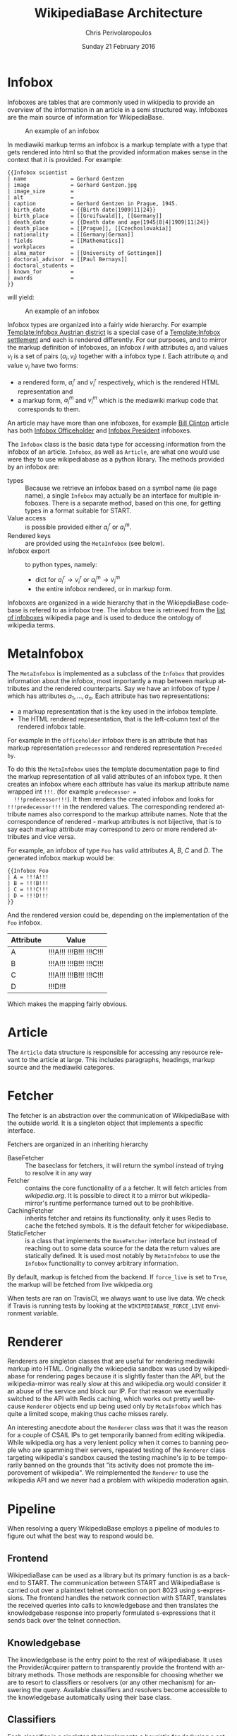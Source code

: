 #+TITLE:       WikipediaBase Architecture
#+AUTHOR:      Chris Perivolaropoulos
#+DATE:        Sunday 21 February 2016
#+EMAIL:       cperivol@csail.mit.edu
#+DESCRIPTION: The underlying architecture of wikipediabase
#+KEYWORDS:
#+LANGUAGE:    en
#+OPTIONS:     H:2 num:t toc:t \n:nil @:t ::t |:t ^:t f:t TeX:t
#+STARTUP:     showall
#+MACRO:       ref

* Infobox

  Infoboxes are tables that are commonly used in wikipedia to provide
  an overview of the information in an article in a semi structured
  way. Infoboxes are the main source of information for WikipediaBase.

  #+CAPTION: An example of an infobox
  #+NAME:   fig:infobox-example
  #+attr_latex: :placement [H] :height 12cm
  [[./alonzo-church-infobox.png]]

  In mediawiki markup terms an infobox is a markup template with a
  type that gets rendered into html so that the provided information
  makes sense in the context that it is provided. For example:

  #+BEGIN_SRC text
    {{Infobox scientist
    | name              = Gerhard Gentzen
    | image             = Gerhard Gentzen.jpg
    | image_size        =
    | alt               =
    | caption           = Gerhard Gentzen in Prague, 1945.
    | birth_date        = {{Birth date|1909|11|24}}
    | birth_place       = [[Greifswald]], [[Germany]]
    | death_date        = {{Death date and age|1945|8|4|1909|11|24}}
    | death_place       = [[Prague]], [[Czechoslovakia]]
    | nationality       = [[Germany|German]]
    | fields            = [[Mathematics]]
    | workplaces        =
    | alma_mater        = [[University of Gottingen]]
    | doctoral_advisor  = [[Paul Bernays]]
    | doctoral_students =
    | known_for         =
    | awards            =
    }}
  #+END_SRC

  will yield:

  #+CAPTION: An example of an infobox
  #+NAME:   fig:redered-infobox-exampl
  #+attr_latex: :placement [H] :height 12cm
  [[./gentzen-infobox.png]]

  Infobox types are organized into a fairly wide
  hierarchy{{{ref(infobox_hierarchy)}}}. For example [[https://en.wikipedia.org/wiki/Template:Infobox_Austrian_district][Template:Infobox
  Austrian district]] is a special case of a [[https://en.wikipedia.org/wiki/Template:Infobox_settlement][Template:Infobox settlement]]
  and each is rendered differently. For our purposes, and to mirror
  the markup definition of infoboxes, an infobox \(I\) with attributes
  \(a_i\) and values \(v_i\) is a set of pairs \({(a_i, v_i)}\)
  together with a infobox type \(t\). Each attribute \(a_i\) and value
  \(v_i\) have two forms:

  - a rendered form, \(a^r_i\) and \(v^r_i\) respectively, which is
    the rendered HTML representation and
  - a markup form, \(a^m_i\) and \(v^m_i\) which is the mediawiki
    markup code that corresponds to them.

  An article may have more than one infoboxes, for example [[https://en.wikipedia.org/w/index.php?title=Bill_Clinton&action=edit][Bill
  Clinton]] article has both [[https://en.wikipedia.org/wiki/Template:Infobox_officeholder][Infobox Officeholder]] and [[https://en.wikipedia.org/wiki/Template:Infobox_president][Infobox President]]
  infoboxes.

  The =Infobox= class is the basic data type for accessing information
  from the infobox of an article. =Infobox=, as well as =Article=, are
  what one would use were they to use wikipediabase as a python
  library. The methods provided by an infobox are:

  - types :: Because we retrieve an infobox based on a symbol name (ie
       page name), a single =Infobox= may actually be an interface for
       multiple infoboxes. There is a separate method, based on this
       one, for getting types in a format suitable for START.
  - Value access :: is possible provided either \(a^r_i\) or \(a^m_i\).
  - Rendered keys :: are provided using the =MetaInfobox= (see below).
  - Infobox export :: to python types, namely:
       - dict for \(a^r_i \rightarrow v^r_i\) or \(a^m_i \rightarrow
         v^m_i\)
       - the entire infobox rendered, or in markup form.

  Infoboxes are organized in a wide hierarchy that in the
  WikiepdiaBase codebase is refered to as infobox tree. The infobox
  tree is retrieved from the [[https://en.wikipedia.org/wiki/Wikipedia:List_of_infoboxes][list of infoboxes]] wikipedia page and is
  used to deduce the ontology of wikipedia terms.

* MetaInfobox

  The =MetaInfobox= is implemented as a subclass of the =Infobox= that
  provides information about the infobox, most importantly a map
  between markup attributes and the rendered counterparts. Say we have
  an infobox of type \(I\) which has attributes \({a_1, ... ,
  a_n}\). Each attribute has two representations:

  - a markup representation that is the key used in the infobox
    template.
  - The HTML rendered representation, that is the left-column text of
    the rendered infobox table.

  For example in the =officeholder= infobox there is an attribute that
  has markup representation =predecessor= and rendered representation
  =Preceded by=.

  To do this the =MetaInfobox= uses the template documentation page to
  find the markup representation of all valid attributes of an infobox
  type. It then creates an infobox where each attribute has value its
  markup attribute name wrapped int =!!!=. (for example =predecessor =
  !!!predecessor!!!=). It then renders the created infobox and looks
  for =!!!predecessor!!!= in the rendered values. The corresponding
  rendered attribute names also correspond to the markup attribute
  names. Note that the correspondence of rendered - markup attributes
  is not bijective, that is to say each markup attribute may
  correspond to zero or more rendered attributes and vice versa.

  For example, an infobox of type =Foo= has valid attributes /A/, /B/,
  /C/ and /D/. The generated infobox markup would be:

  #+BEGIN_EXAMPLE
  {{Infobox Foo
  | A = !!!A!!!
  | B = !!!B!!!
  | C = !!!C!!!
  | D = !!!D!!!
  }}
  #+END_EXAMPLE

  And the rendered version could be, depending on the implementation
  of the =Foo= infobox.

  | Attribute | Value                   |
  |-----------+-------------------------|
  | A         | !!!A!!! !!!B!!! !!!C!!! |
  | B         | !!!A!!! !!!B!!! !!!C!!! |
  | C         | !!!A!!! !!!B!!! !!!C!!! |
  | D         | !!!D!!!                 |

  Which makes the mapping fairly obvious.


* Article

  The =Article= data structure is responsible for accessing any
  resource relevant to the article at large. This includes paragraphs,
  headings, markup source and the mediawiki categores.

* Fetcher

  The fetcher is an abstraction over the communication of
  WikipediaBase with the outside world. It is a singleton object that
  implements a specific interface.

  Fetchers are organized in an inheriting hierarchy

  - BaseFetcher :: The baseclass for fetchers, it will return the
       symbol instead of trying to resolve it in any way
  - Fetcher :: contains the core functionality of a a fetcher. It will
       fetch articles from /wikipedia.org/. It is possible to direct
       it to a mirror but wikipedia-mirror's runtime performance
       turned out to be prohibitive.
  - CachingFetcher :: inherits fetcher and retains its functionality,
       only it uses Redis to cache the fetched symbols. It is the
       default fetcher for wikipediabase.
  - StaticFetcher :: is a class that implements the =BaseFetcher=
       interface but instead of reaching out to some data source for
       the data the return values are statically defined. It is used
       most notably by =MetaInfobox= to use the =Infobox=
       functionality to convey arbitrary information.

  By default, markup is fetched from the backend. If =force_live= is
  set to =True=, the markup will be fetched from live wikipedia.org

  When tests are ran on TravisCI{{{ref(travis)}}}, we always want to
  use live data. We check if Travis is running tests by looking at the
  =WIKIPEDIABASE_FORCE_LIVE= environment variable.

* Renderer

  Renderers are singleton classes that are useful for rendering
  mediawiki markup into HTML. Originally the wikiepedia sandbox was
  used by wikipediabase for rendering pages because it is slightly
  faster than the API, but the wikipedia-mirror was really slow at
  this and wikipedia.org would consider it an abuse of the service and
  block our IP. For that reason we eventually switched to the API with
  Redis caching, which works out pretty well because =Renderer=
  objects end up being used only by =MetaInfobox= which has quite a
  limited scope, making thus cache misses rarely.

  An interesting anecdote about the =Renderer= class was that it was
  the reason for a couple of CSAIL IPs to get temporarily banned from
  editing wikipedia. While wikipedia.org has a very lenient policy
  when it comes to banning people who are spamming their servers,
  repeated testing of the =Renderer= class targeting wikipedia's
  sandbox{{{ref(wikipedia_sandbox)}}} caused the testing machine's ip
  to be temporarily banned on the grounds that "its activity does not
  promote the imporovement of wikipedia". We reimplemented the
  =Renderer= to use the wikipedia API and we never had a problem with
  wikipedia moderation again.

* Pipeline

  When resolving a query WikipediaBase employs a pipeline of modules
  to figure out what the best way to respond would be.

** Frontend

   # Find the port

   WikipediaBase can be used as a library but its primary function is
   as a backend to START. The communication between START and
   WikipediaBase is carried out over a plaintext telnet connection on
   port 8023 using s-expressions. The frontend handles the network
   connection with START, translates the received queries into calls
   to knowledgebase and then translates the knowledgebase response into
   properly formulated s-expressions that it sends back over the
   telnet connection.

** Knowledgebase

   The knowledgebase is the entry point to the rest of
   wikipediabase. It uses the Provider/Acquirer pattern to
   transparently provide the frontend with arbitrary methods. Those
   methods are responsible for choosing whether we are to resort to
   classifiers or resolvers (or any other mechanism) for answering
   the query. Available classifiers and resolvers become accessible
   to the knowledgebase automatically using their base class.

** Classifiers

   Each classifier is a singleton that implements a heuristic for
   deducing a set of classes of an object.  An object may inhibit zero
   or more classes. There are a couple classifiers available at the
   moment. Typically a classifier will only deduce whether an object
   actually inhibits a specific class or not but that is not
   necessary.

*** Term

    The =TermClassifier= simply assigns the =wikipedia-term=
    class. Wikipediabase only deals with wikipedia related
    information.

*** Infobox

    The =InfoboxClassifier= assigns to a term the classes of the
    infobox. For example Bill Clinton's page contains the infobox:

    #+BEGIN_EXAMPLE
      {{Infobox president
      |name          = Bill Clinton
      |image         = 44 Bill Clinton 3x4.jpg{{!}}border
      [...]
      }}
    #+END_EXAMPLE

    And therefore gets the class =wikipedia-president=.

*** Person

    =PersonClassifier= assigns the class =wikibase-person= using a few
    heuristics in the order they are described:

**** Category regexes

     Use the following regular expressions to match categories of an
     article.

     - =.* person=
     - =^\d+ deaths.*=
     - =^\d+ births.*=
     - =.* actors=
     - =.* deities=
     - =.* gods=
     - =.* goddesses=
     - =.* musicians=
     - =.* players=
     - =.* singers=

**** Category exclude regexes

     Exclude categories matching the following regexes.

     - =\sbased on\s=
     - =\sabout\s=
     - =lists of\s=
     - =animal\=


**** Category matches

     We know an article refers to a person if the page is in one or
     more of the following mediawiki categories :

     - =american actors=
     - =american television actor stubs=
     - =american television actors=
     - =architects=
     - =british mps=
     - =character actors=
     - =computer scientist=
     - =dead people rumoured to be living=
     - =deities=
     - =disappeared people=
     - =fictional characters=
     - =film actors=
     - =living people=
     - =musician stubs=
     - =singer stubs=
     - =star stubs=
     - =united kingdom writer stubs=
     - =united states singer stubs=
     - =writer stubs=
     - =year of birth missing=
     - =year of death missing=


     For an example of how this works see the appendix.

     As it is obvious the list of categories is arbitrary and very
     far from complete. Multiple methods have been considered for
     fixing this. Some of them are:

     - Supervised machine learning methods like SVM using other
       methods of determining person-ness to create training sets.
     - Hand-pick common categories for person articles determined
       again with the other criteria

** Resolvers

   Resolvers are also singletons but their purpose is to find the
   value of the requested property. All resolvers descend from
   =BaseResolver= and should implement the following methods:

   - =resolve(class, symbol, attribute)=: get the value of the
     =attribute= of symbol =symbol= as =class=
   - =attributes(class, symbol)=: get a list of the attributes this
     resolver can resolve.

   The implemented resolvers are the following:

   - Error :: the minimum priority resolver, it will always resolve to
        an error.
   - Infobox :: Resolve attributes found on Infoboxes of a symbol.
   - Person :: resolve the following specific attributes of symbols
        referring to people:
     - =birth-date=
     - =death-date=
     - =gender=
   - Sections :: resolve the content of sections in an article.
   - Term :: Can resolve a fixed set of ad-hoc attributes:
     - =coordinates= /The coordinates of a geographical location/
     - =image= /The image in the infobox/
     - =number= /True if the symbol is plural (eg The Beatles)/
     - =proper= /True if it refers to a unique entity./
     - =short-article= /A summary of the article. Typically the first
       paragraph/
     - =url= /The article url/
     - =word-cout= /The size of the article/

** Lisp types

   Lisp type instances are wrappers for python objects or values
   that are presentable in s-expression form that START can
   understand. They are created either from the raw received query
   and unwrapped to be useful to the pipeline, or by the answer
   WikipediaBase comes up with and then encoded into a string sent
   over telnet to START.
